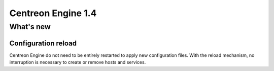 ===================
Centreon Engine 1.4
===================

**********
What's new
**********

Configuration reload
====================

Centreon Engine do not need to be entirely restarted to apply new
configuration files. With the reload mechanism, no interruption is
necessary to create or remove hosts and services.
